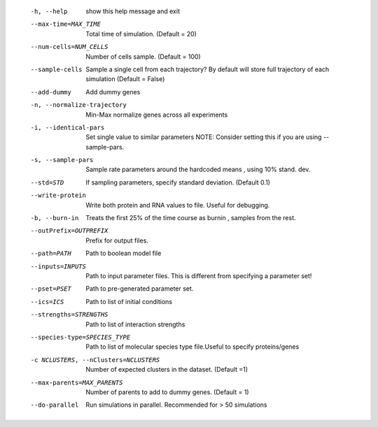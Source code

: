 

  -h, --help            show this help message and exit
  --max-time=MAX_TIME   Total time of simulation. (Default = 20)
  --num-cells=NUM_CELLS
                        Number of cells sample. (Default = 100)
  --sample-cells        Sample a single cell from each trajectory? By default
                        will store full trajectory of each simulation (Default
                        = False)
  --add-dummy           Add dummy genes
  -n, --normalize-trajectory
                        Min-Max normalize genes across all experiments
  -i, --identical-pars  Set single value to similar parameters NOTE: Consider
                        setting this if you are using --sample-pars.
  -s, --sample-pars     Sample rate parameters around the hardcoded means ,
                        using 10% stand. dev.
  --std=STD             If sampling parameters, specify standard deviation.
                        (Default 0.1)
  --write-protein       Write both protein and RNA values to file. Useful for
                        debugging.
  -b, --burn-in         Treats the first 25% of the time course as burnin ,
                        samples from the rest.
  --outPrefix=OUTPREFIX
                        Prefix for output files.
  --path=PATH           Path to boolean model file
  --inputs=INPUTS       Path to input parameter files. This is different from
                        specifying a parameter set!
  --pset=PSET           Path to pre-generated parameter set.
  --ics=ICS             Path to list of initial conditions
  --strengths=STRENGTHS
                        Path to list of interaction strengths
  --species-type=SPECIES_TYPE
                        Path to list of molecular species type file.Useful to
                        specify proteins/genes
  -c NCLUSTERS, --nClusters=NCLUSTERS
                        Number of expected clusters in the dataset. (Default =1)
  --max-parents=MAX_PARENTS
                        Number of parents to add to dummy genes. (Default = 1)
  --do-parallel         Run simulations in parallel. Recommended for > 50
                        simulations
